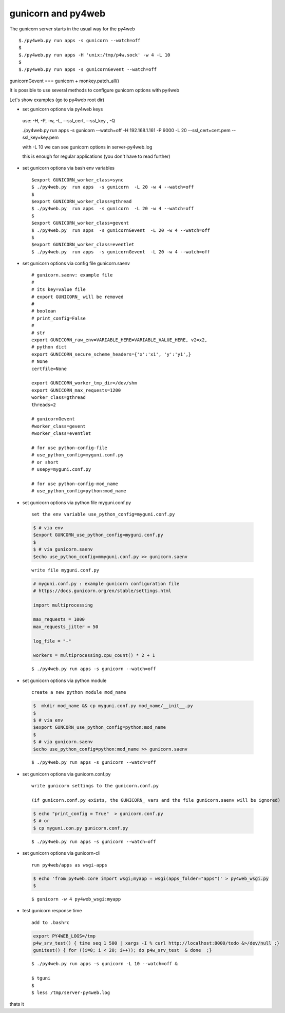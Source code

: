 ====================
gunicorn and py4web
====================


The gunicorn server starts in the usual way for the py4web

::

   $./py4web.py run apps -s gunicorn --watch=off
   $
   $./py4web.py run apps -H 'unix:/tmp/p4w.sock' -w 4 -L 10
   $
   $./py4web.py run apps -s gunicornGevent --watch=off


gunicornGevent === gunicorn + monkey.patch_all() 

It is possible to use several methods to configure gunicorn options with py4web

Let's show examples (go to py4web root dir)


* set gunicorn options via py4web keys

 use: -H, -P, -w, -L, --ssl_cert, --ssl_key , -Q

 ./py4web.py run apps -s gunicorn --watch=off -H 192.168.1.161 -P 9000 -L 20 --ssl_cert=cert.pem --ssl_key=key.pem

 with -L 10 we can see gunicorn options in server-py4web.log

 this is enough for regular applications (you don't have to read further)

* set gunicorn options via bash env variables

  ::

   $export GUNICORN_worker_class=sync
   $ ./py4web.py  run apps  -s gunicorn  -L 20 -w 4 --watch=off
   $
   $export GUNICORN_worker_class=gthread
   $ ./py4web.py  run apps  -s gunicorn  -L 20 -w 4 --watch=off
   $
   $export GUNICORN_worker_class=gevent
   $ ./py4web.py  run apps  -s gunicornGevent  -L 20 -w 4 --watch=off
   $
   $export GUNICORN_worker_class=eventlet
   $ ./py4web.py  run apps  -s gunicornGevent  -L 20 -w 4 --watch=off




* set gunicorn options via config file gunicorn.saenv 

  ::

   # gunicorn.saenv: example file
   #
   # its key=value file
   # export GUNICORN_ will be removed
   #
   # boolean
   # print_config=False
   #
   # str
   export GUNICORN_raw_env=VARIABLE_HERE=VARIABLE_VALUE_HERE, v2=x2,
   # python dict
   export GUNICORN_secure_scheme_headers={'x':'x1', 'y':'y1',}
   # None
   certfile=None

   export GUNICORN_worker_tmp_dir=/dev/shm
   export GUNICORN_max_requests=1200
   worker_class=gthread
   threads=2

   # gunicornGevent
   #worker_class=gevent
   #worker_class=eventlet

   # for use python-config-file
   # use_python_config=myguni.conf.py
   # or short 
   # usepy=myguni.conf.py

   # for use python-config-mod_name
   # use_python_config=python:mod_name


* set gunicorn options via python file myguni.conf.py

 ::

   set the env variable use_python_config=myguni.conf.py

 .. code:: bash

   $ # via env
   $export GUNCORN_use_python_config=myguni.conf.py
   $ 
   $ # via gunicorn.saenv 
   $echo use_python_config=mmyguni.conf.py >> gunicorn.saenv

 ::

   write file myguni.conf.py

 .. code:: python

   # myguni.conf.py : example gunicorn configuration file
   # https://docs.gunicorn.org/en/stable/settings.html

   import multiprocessing

   max_requests = 1000
   max_requests_jitter = 50

   log_file = "-"

   workers = multiprocessing.cpu_count() * 2 + 1

 ::

   $ ./py4web.py run apps -s gunicorn --watch=off


* set gunicorn options via python module

 ::

  create a new python module mod_name

 .. code:: bash


  $  mkdir mod_name && cp myguni.conf.py mod_name/__init__.py
  $
  $ # via env
  $export GUNCORN_use_python_config=python:mod_name
  $
  $ # via gunicorn.saenv
  $echo use_python_config=python:mod_name >> gunicorn.saenv

  
 ::

   $ ./py4web.py run apps -s gunicorn --watch=off


* set gunicorn options via gunicorn.conf.py

 ::

 
  write gunicorn settings to the gunicorn.conf.py

  (if gunicorn.conf.py exists, the GUNICORN_ vars and the file gunicorn.saenv will be ignored)

 .. code:: bash

  $ echo "print_config = True"  > gunicorn.conf.py 
  $ # or
  $ cp myguni.con.py gunicorn.conf.py 


 ::

   $ ./py4web.py run apps -s gunicorn --watch=off
                          
* set gunicorn options via gunicorn-cli 

 ::

  run py4web/apps as wsgi-apps

 .. code:: bash

  $ echo 'from py4web.core import wsgi;myapp = wsgi(apps_folder="apps")' > py4web_wsgi.py 
  $


 ::

   $ gunicorn -w 4 py4web_wsgi:myapp 


* test gunicorn response time 

 ::

  add to .bashrc 

 .. code:: bash

   export PY4WEB_LOGS=/tmp
   p4w_srv_test() { time seq 1 500 | xargs -I % curl http://localhost:8000/todo &>/dev/null ;}
   gunitest() { for ((i=0; i < 20; i++)); do p4w_srv_test  & done  ;}

 ::

   $ ./py4web.py run apps -s gunicorn -L 10 --watch=off &

   $ tguni
   $
   $ less /tmp/server-py4web.log


thats it

